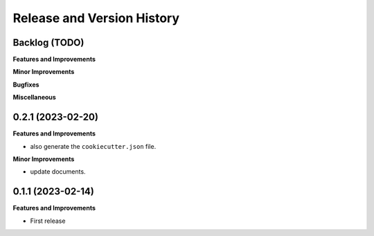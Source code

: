 .. _release_history:

Release and Version History
==============================================================================


Backlog (TODO)
~~~~~~~~~~~~~~~~~~~~~~~~~~~~~~~~~~~~~~~~~~~~~~~~~~~~~~~~~~~~~~~~~~~~~~~~~~~~~~
**Features and Improvements**

**Minor Improvements**

**Bugfixes**

**Miscellaneous**


0.2.1 (2023-02-20)
~~~~~~~~~~~~~~~~~~~~~~~~~~~~~~~~~~~~~~~~~~~~~~~~~~~~~~~~~~~~~~~~~~~~~~~~~~~~~~
**Features and Improvements**

- also generate the ``cookiecutter.json`` file.

**Minor Improvements**

- update documents.


0.1.1 (2023-02-14)
~~~~~~~~~~~~~~~~~~~~~~~~~~~~~~~~~~~~~~~~~~~~~~~~~~~~~~~~~~~~~~~~~~~~~~~~~~~~~~
**Features and Improvements**

- First release
